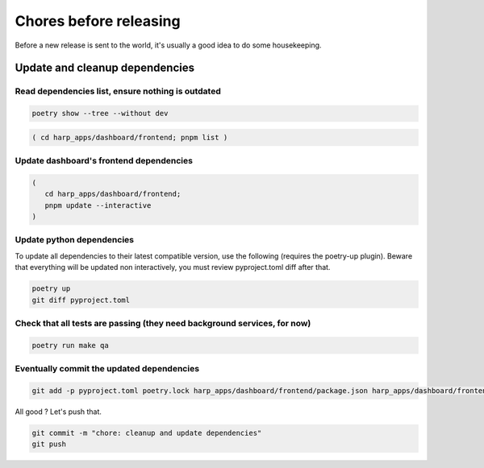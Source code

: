 Chores before releasing
=======================

Before a new release is sent to the world, it's usually a good idea to do some housekeeping.


Update and cleanup dependencies
:::::::::::::::::::::::::::::::

Read dependencies list, ensure nothing is outdated
--------------------------------------------------

.. code-block:: shell

    poetry show --tree --without dev

.. code-block:: shell-session

    ( cd harp_apps/dashboard/frontend; pnpm list )


Update dashboard's frontend dependencies
----------------------------------------

.. code-block:: shell

    (
       cd harp_apps/dashboard/frontend;
       pnpm update --interactive
    )


Update python dependencies
--------------------------

To update all dependencies to their latest compatible version, use the following (requires the poetry-up plugin).
Beware that everything will be updated non interactively, you must review pyproject.toml diff after that.

.. code-block:: shell

    poetry up
    git diff pyproject.toml


Check that all tests are passing (they need background services, for now)
-------------------------------------------------------------------------

.. code-block:: shell

    poetry run make qa


Eventually commit the updated dependencies
------------------------------------------

.. code-block:: shell

    git add -p pyproject.toml poetry.lock harp_apps/dashboard/frontend/package.json harp_apps/dashboard/frontend/pnpm-lock.yaml

All good ? Let's push that.

.. code-block:: shell

    git commit -m "chore: cleanup and update dependencies"
    git push
